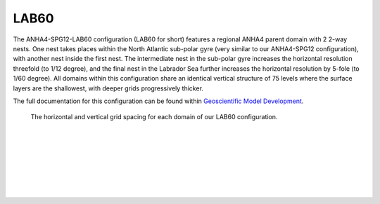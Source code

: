 LAB60
=====

The ANHA4-SPG12-LAB60 configuration (LAB60 for short) features a regional ANHA4 parent domain with 2 2-way nests. One nest takes places within the North Atlantic sub-polar gyre (very similar to our ANHA4-SPG12 configuration), with another nest inside the first nest. The intermediate nest in the sub-polar gyre increases the horizontal resolution threefold (to 1/12 degree), and the final nest in the Labrador Sea further increases the horizontal resolution by 5-fole (to 1/60 degree). All domains within this configuration share an identical vertical structure of 75 levels where the surface layers are the shallowest, with deeper grids progressively thicker.

The full documentation for this configuration can be found within `Geoscientific Model Development <https://doi.org/10.5194/gmd-13-4959-2020>`_.


.. figure:: ./LAB60_horz_vert_grid.png

   The horizontal and vertical grid spacing for each domain of our LAB60 configuration.

|
.. raw:: html

   <iframe width="740" height="500" src="https://www.youtube.com/embed/P1sWemzJ-jA" title="YouTube video player" frameborder="0" allow="accelerometer; autoplay; clipboard-write; encrypted-media; gyroscope; picture-in-picture" allowfullscreen></iframe>
   
   Video Caption: Greenland runoff passive tracer


|
.. raw:: html

   <iframe width="740" height="500" src="https://www.youtube.com/embed/TtaZIwaO57w" title="YouTube video player" frameborder="0" allow="accelerometer; autoplay; clipboard-write; encrypted-media; gyroscope; picture-in-picture" allowfullscreen></iframe>
   
   Video Caption: Irminger Water passive tracer

|
.. raw:: html

   <iframe width="740" height="500" src="https://www.youtube.com/embed/rK62guzG3cM" title="YouTube video player" frameborder="0" allow="accelerometer; autoplay; clipboard-write; encrypted-media; gyroscope; picture-in-picture" allowfullscreen></iframe>
   
   Video Caption: LSW passive tracer

|
.. raw:: html

   <iframe width="740" height="500" src="https://www.youtube.com/embed/QCDoyX_QZao" title="YouTube video player" frameborder="0" allow="accelerometer; autoplay; clipboard-write; encrypted-media; gyroscope; picture-in-picture" allowfullscreen></iframe>


   Video Caption: LAB60 Vorticity

|
.. raw:: html

   <iframe width="740" height="500" src="https://www.youtube.com/embed/JMFL7OSVOP0" title="YouTube video player" frameborder="0" allow="accelerometer; autoplay; clipboard-write; encrypted-media; gyroscope; picture-in-picture" allowfullscreen></iframe>

   Video Caption: LAB60 freshwater content

|
.. raw:: html

   <iframe width="740" height="500" src="https://www.youtube.com/embed/gTkzgQKRnWo" title="YouTube video player" frameborder="0" allow="accelerometer; autoplay; clipboard-write; encrypted-media; gyroscope; picture-in-picture" allowfullscreen></iframe>

   Video Caption: LAB60 Mixed layer depth


|
.. raw:: html

   <iframe width="740" height="500" src="https://www.youtube.com/embed/Q3yKIHNPy_g" title="YouTube video player" frameborder="0" allow="accelerometer; autoplay; clipboard-write; encrypted-media; gyroscope; picture-in-picture" allowfullscreen></iframe>

   Video Caption: LAB60 Stratification


